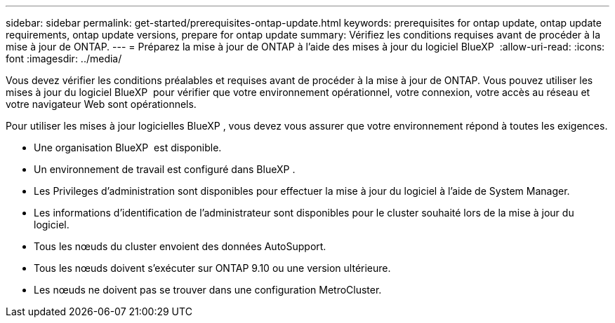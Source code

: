 ---
sidebar: sidebar 
permalink: get-started/prerequisites-ontap-update.html 
keywords: prerequisites for ontap update, ontap update requirements, ontap update versions, prepare for ontap update 
summary: Vérifiez les conditions requises avant de procéder à la mise à jour de ONTAP. 
---
= Préparez la mise à jour de ONTAP à l'aide des mises à jour du logiciel BlueXP 
:allow-uri-read: 
:icons: font
:imagesdir: ../media/


[role="lead"]
Vous devez vérifier les conditions préalables et requises avant de procéder à la mise à jour de ONTAP. Vous pouvez utiliser les mises à jour du logiciel BlueXP  pour vérifier que votre environnement opérationnel, votre connexion, votre accès au réseau et votre navigateur Web sont opérationnels.

Pour utiliser les mises à jour logicielles BlueXP , vous devez vous assurer que votre environnement répond à toutes les exigences.

* Une organisation BlueXP  est disponible.
* Un environnement de travail est configuré dans BlueXP .
* Les Privileges d'administration sont disponibles pour effectuer la mise à jour du logiciel à l'aide de System Manager.
* Les informations d'identification de l'administrateur sont disponibles pour le cluster souhaité lors de la mise à jour du logiciel.
* Tous les nœuds du cluster envoient des données AutoSupport.
* Tous les nœuds doivent s'exécuter sur ONTAP 9.10 ou une version ultérieure.
* Les nœuds ne doivent pas se trouver dans une configuration MetroCluster.

